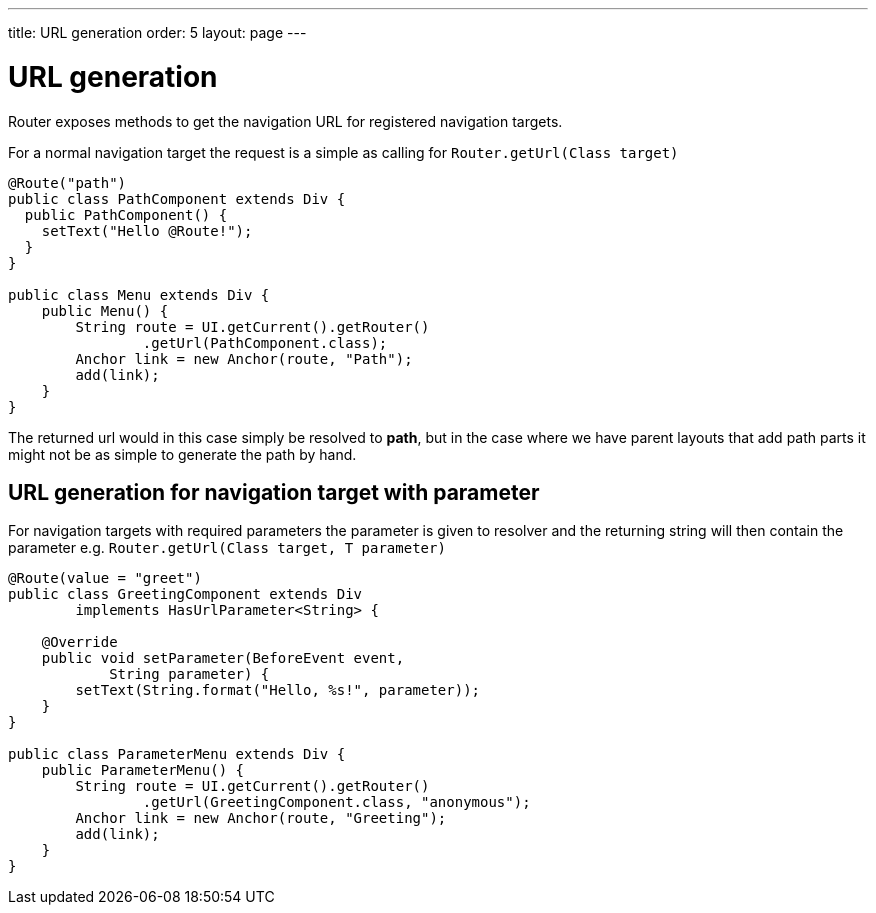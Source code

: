 ---
title: URL generation
order: 5
layout: page
---

ifdef::env-github[:outfilesuffix: .asciidoc]

= URL generation

Router exposes methods to get the navigation URL for registered navigation targets.

For a normal navigation target the request is a simple as calling for `Router.getUrl(Class target)`

[source,java]
----
@Route("path")
public class PathComponent extends Div {
  public PathComponent() {
    setText("Hello @Route!");
  }
}

public class Menu extends Div {
    public Menu() {
        String route = UI.getCurrent().getRouter()
                .getUrl(PathComponent.class);
        Anchor link = new Anchor(route, "Path");
        add(link);
    }
}
----

The returned url would in this case simply be resolved to *path*, but in the case where we have parent
layouts that add path parts it might not be as simple to generate the path by hand.

== URL generation for navigation target with parameter

For navigation targets with required parameters the parameter is given to resolver
and the returning string will then contain the parameter e.g. `Router.getUrl(Class target, T parameter)`

[source,java]
----
@Route(value = "greet")
public class GreetingComponent extends Div
        implements HasUrlParameter<String> {

    @Override
    public void setParameter(BeforeEvent event,
            String parameter) {
        setText(String.format("Hello, %s!", parameter));
    }
}

public class ParameterMenu extends Div {
    public ParameterMenu() {
        String route = UI.getCurrent().getRouter()
                .getUrl(GreetingComponent.class, "anonymous");
        Anchor link = new Anchor(route, "Greeting");
        add(link);
    }
}
----

